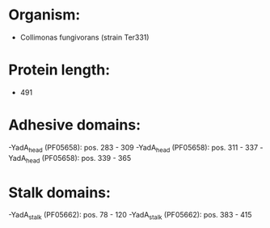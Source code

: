 * Organism:
- Collimonas fungivorans (strain Ter331)
* Protein length:
- 491
* Adhesive domains:
-YadA_head (PF05658): pos. 283 - 309
-YadA_head (PF05658): pos. 311 - 337
-YadA_head (PF05658): pos. 339 - 365
* Stalk domains:
-YadA_stalk (PF05662): pos. 78 - 120
-YadA_stalk (PF05662): pos. 383 - 415

